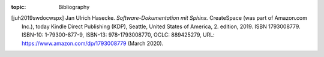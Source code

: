 .. Don't change this file, instead edit content in the bibtex files.

:topic: Bibliography

.. index:: pair: Bibliography; Li-Pro.Net Sphinx Primer
   :name: ldsp-bibliography

.. FIXME: the usage of :ref:`ldsp-bibliography` leads to
   WARNING: undefined label: ldsp-bibliography (if the link has
            no caption the label must precede a section header)

.. only:: not latex

   Bibliography
   ############

.. .. only:: not latex

..    .. rubric:: |project|

..    .. bibliography:: ldsp.bibtex
      :style: ldspalpha
      :encoding: utf-8
      :all:

.. [juh2019swdocwspx]
   Jan Ulrich Hasecke. *Software-Dokumentation mit Sphinx.*
   CreateSpace (was part of Amazon.com Inc.),
   today Kindle Direct Publishing (KDP),
   Seattle, United States of America,
   2. edition, 2019. ISBN 1793008779.
   ISBN-10: 1-79300-877-9, ISBN-13: 978-1793008770, OCLC: 889425279,
   URL: https://www.amazon.com/dp/1793008779 (March 2020).

.. Local variables:
   coding: utf-8
   mode: text
   mode: rst
   End:
   vim: fileencoding=utf-8 filetype=rst :
